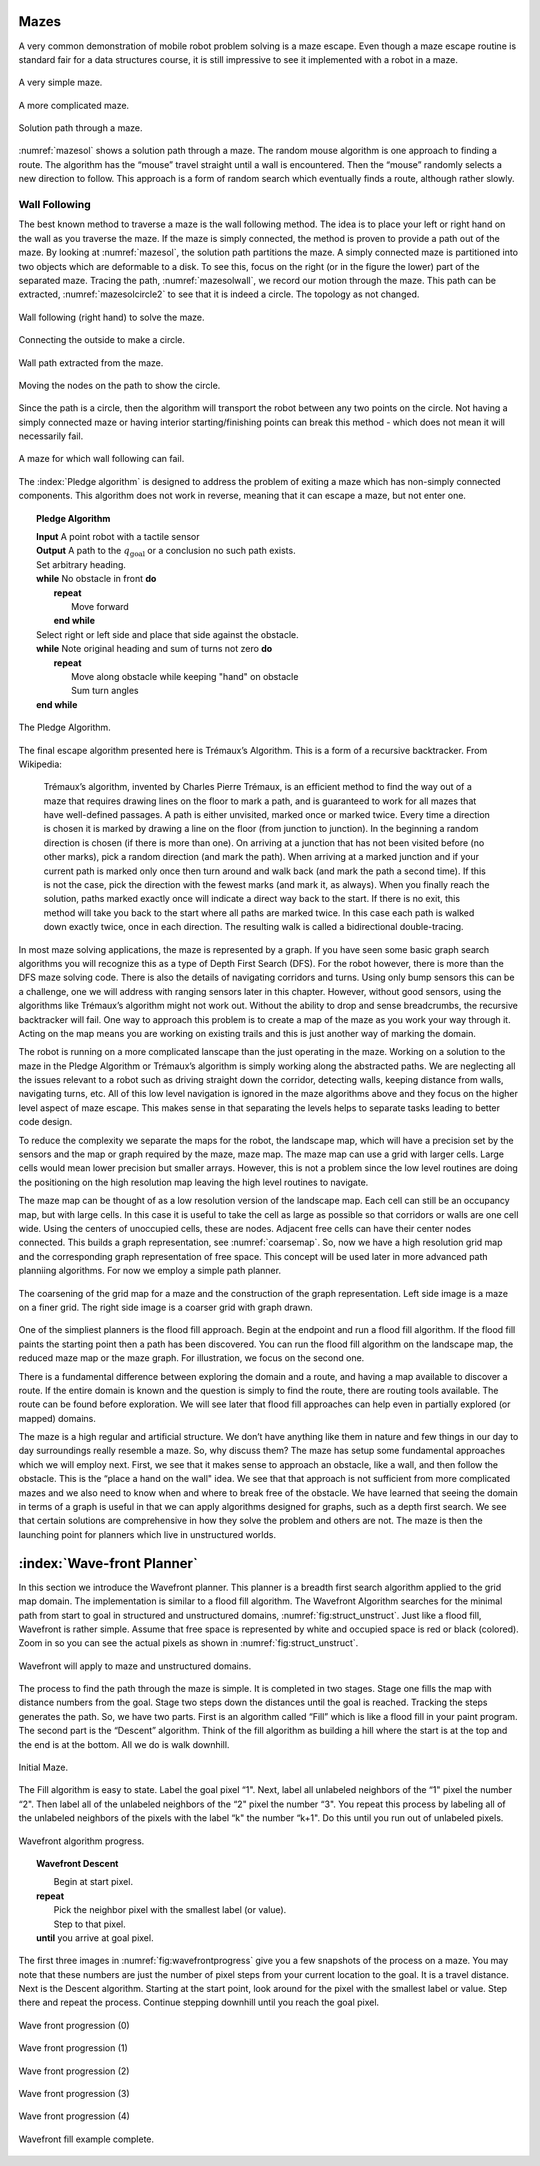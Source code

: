 Mazes
-----

A very common demonstration of mobile robot problem solving is a maze
escape. Even though a maze escape routine is standard fair for a data
structures course, it is still impressive to see it implemented with a
robot in a maze.

.. _`maze0`:
.. figure:: NavigationFigures/maze0.*
   :width: 45%
   :align: center

   A very simple maze.

.. _`maze2`:
.. figure:: NavigationFigures/maze2.*
   :width: 45%
   :align: center

   A more complicated maze.

.. _`mazesol`:
.. figure:: NavigationFigures/maze_sol.*
   :width: 40%
   :align: center

   Solution path through a maze.

:numref:`mazesol` shows a solution path through a maze.
The random mouse algorithm is one approach to finding a route. The
algorithm has the “mouse” travel straight until a wall is encountered.
Then the “mouse” randomly selects a new direction to follow. This
approach is a form of random search which eventually finds a route,
although rather slowly.

Wall Following
^^^^^^^^^^^^^^

The best known method to traverse a maze is the wall following method.
The idea is to place your left or right hand on the wall as you traverse
the maze. If the maze is simply connected, the method is proven to
provide a path out of the maze. By looking at
:numref:`mazesol`, the solution path partitions the
maze. A simply connected maze is partitioned into two objects which are
deformable to a disk. To see this, focus on the right (or in the figure
the lower) part of the separated maze. Tracing the path,
:numref:`mazesolwall`, we record our motion through
the maze. This path can be extracted,
:numref:`mazesolcircle2` to see that it is indeed a
circle. The topology as not changed.

.. _`mazesolwall0`:
.. figure:: NavigationFigures/maze_sol_wall.*
   :width: 40%
   :align: center

   Wall following (right hand) to solve the maze.

.. _`mazesolwall`:
.. figure:: NavigationFigures/maze_sol_wall_circle.*
   :width: 40%
   :align: center

   Connecting the outside to make a circle.

.. _`mazesolcircle1`:
.. figure:: NavigationFigures/maze_sol_wall_circle1.*
   :width: 40%
   :align: center

   Wall path extracted from the maze.

.. _`mazesolcircle2`:
.. figure:: NavigationFigures/maze_sol_wall_circle2.*
   :width: 40%
   :align: center

   Moving the nodes on the path to show the circle.


Since the path is a circle, then the algorithm will transport the robot
between any two points on the circle. Not having a simply connected maze
or having interior starting/finishing points can break this method -
which does not mean it will necessarily fail.


.. _`maze_notsimple`:
.. figure:: NavigationFigures/maze_notsimple.*
   :width: 40%
   :align: center

   A maze for which wall following can fail.

The :index:`Pledge algorithm` is designed to address the problem of exiting a
maze which has non-simply connected components. This algorithm does not
work in reverse, meaning that it can escape a maze, but not enter one.



.. _`PledgeAlgorithm`:
.. topic::  Pledge Algorithm

   | **Input** A point robot with a tactile sensor
   | **Output** A path to the :math:`q_{\text{goal}}` or a conclusion no such path exists.
   | Set arbitrary heading.
   | **while** No obstacle in front **do**
   |   **repeat**
   |     Move forward
   |   **end while**
   | Select right or left side and place that side against the obstacle.
   | **while** Note original heading and sum of turns not zero **do**
   |   **repeat**
   |     Move along obstacle while keeping "hand" on obstacle
   |     Sum turn angles
   | **end while**


.. _`maze_notsimple_pledge`:
.. figure:: NavigationFigures/maze_notsimple_pledge.*
   :width: 30%
   :align: center

   The Pledge Algorithm.

The final escape algorithm presented here is Trémaux’s Algorithm. This
is a form of a recursive backtracker. From Wikipedia:

    Trémaux’s algorithm, invented by Charles Pierre Trémaux, is an
    efficient method to find the way out of a maze that requires drawing
    lines on the floor to mark a path, and is guaranteed to work for all
    mazes that have well-defined passages. A path is either unvisited,
    marked once or marked twice. Every time a direction is chosen it is
    marked by drawing a line on the floor (from junction to junction).
    In the beginning a random direction is chosen (if there is more than
    one). On arriving at a junction that has not been visited before (no
    other marks), pick a random direction (and mark the path). When
    arriving at a marked junction and if your current path is marked
    only once then turn around and walk back (and mark the path a second
    time). If this is not the case, pick the direction with the fewest
    marks (and mark it, as always). When you finally reach the solution,
    paths marked exactly once will indicate a direct way back to the
    start. If there is no exit, this method will take you back to the
    start where all paths are marked twice. In this case each path is
    walked down exactly twice, once in each direction. The resulting
    walk is called a bidirectional double-tracing.

In most maze solving applications, the maze is represented by a graph.
If you have seen some basic graph search algorithms you will recognize
this as a type of Depth First Search (DFS). For the robot however, there
is more than the DFS maze solving code. There is also the details of
navigating corridors and turns. Using only bump sensors this can be a
challenge, one we will address with ranging sensors later in this
chapter. However, without good sensors, using the algorithms like
Trémaux’s algorithm might not work out. Without the ability to drop and
sense breadcrumbs, the recursive backtracker will fail. One way to
approach this problem is to create a map of the maze as you work your
way through it. Acting on the map means you are working on existing
trails and this is just another way of marking the domain.

The robot is running on a more complicated lanscape than the just
operating in the maze. Working on a solution to the maze in the Pledge
Algorithm or Trémaux’s algorithm is simply working along the abstracted
paths. We are neglecting all the issues relevant to a robot such as
driving straight down the corridor, detecting walls, keeping distance
from walls, navigating turns, etc. All of this low level navigation is
ignored in the maze algorithms above and they focus on the higher level
aspect of maze escape. This makes sense in that separating the levels
helps to separate tasks leading to better code design.

To reduce the complexity we separate the maps for the robot, the
landscape map, which will have a precision set by the sensors and the
map or graph required by the maze, maze map. The maze map can use a grid
with larger cells. Large cells would mean lower precision but smaller
arrays. However, this is not a problem since the low level routines are
doing the positioning on the high resolution map leaving the high level
routines to navigate.

The maze map can be thought of as a low resolution version of the
landscape map. Each cell can still be an occupancy map, but with large
cells. In this case it is useful to take the cell as large as possible
so that corridors or walls are one cell wide. Using the centers of
unoccupied cells, these are nodes. Adjacent free cells can have their
center nodes connected. This builds a graph representation, see
:numref:`coarsemap`. So, now we have a high resolution
grid map and the corresponding graph representation of free space. This
concept will be used later in more advanced path planniing algorithms.
For now we employ a simple path planner.

.. _`coarsemap`:
.. figure:: NavigationFigures/finemazecoarse.*
   :width: 90%
   :align: center

   The coarsening of the grid map for a maze and the construction of the graph representation.  Left side image is a maze on a finer grid.  The right side image is a coarser grid with graph drawn.


One of the simpliest planners is the flood fill approach. Begin at the
endpoint and run a flood fill algorithm. If the flood fill paints the
starting point then a path has been discovered. You can run the flood
fill algorithm on the landscape map, the reduced maze map or the maze
graph. For illustration, we focus on the second one.

There is a fundamental difference between exploring the domain and a
route, and having a map available to discover a route. If the entire
domain is known and the question is simply to find the route, there are
routing tools available. The route can be found before exploration. We
will see later that flood fill approaches can help even in partially
explored (or mapped) domains.

The maze is a high regular and artificial structure. We don’t have
anything like them in nature and few things in our day to day
surroundings really resemble a maze. So, why discuss them? The maze has
setup some fundamental approaches which we will employ next. First, we
see that it makes sense to approach an obstacle, like a wall, and then
follow the obstacle. This is the “place a hand on the wall" idea. We see
that that approach is not sufficient from more complicated mazes and we
also need to know when and where to break free of the obstacle. We have
learned that seeing the domain in terms of a graph is useful in that we
can apply algorithms designed for graphs, such as a depth first search.
We see that certain solutions are comprehensive in how they solve the
problem and others are not. The maze is then the launching point for
planners which live in unstructured worlds.

:index:`Wave-front Planner`
---------------------------

In this section we introduce the Wavefront planner. This planner is a
breadth first search algorithm applied to the grid map domain. The
implementation is similar to a flood fill algorithm. The Wavefront
Algorithm searches for the minimal path from start to goal in structured
and unstructured domains,
:numref:`fig:struct_unstruct`. Just like a
flood fill, Wavefront is rather simple. Assume that free space is
represented by white and occupied space is red or black (colored). Zoom
in so you can see the actual pixels as shown in
:numref:`fig:struct_unstruct`.

.. _`fig:struct_unstruct`:
.. figure:: NavigationFigures/floodfillenvs.*
   :width: 85%
   :align: center

   Wavefront will apply to maze and unstructured domains.

The process to find the path through the maze is simple. It is completed
in two stages. Stage one fills the map with distance numbers from the
goal. Stage two steps down the distances until the goal is reached.
Tracking the steps generates the path. So, we have two parts. First is
an algorithm called “Fill” which is like a flood fill in your paint
program. The second part is the “Descent” algorithm. Think of the fill
algorithm as building a hill where the start is at the top and the end
is at the bottom. All we do is walk downhill.


.. _`fig:finemaze`:
.. figure:: NavigationFigures/finemaze.*
   :width: 40%
   :align: center

   Initial Maze.

The Fill algorithm is easy to state. Label the goal pixel “1". Next,
label all unlabeled neighbors of the “1" pixel the number “2". Then
label all of the unlabeled neighbors of the “2" pixel the number “3".
You repeat this process by labeling all of the unlabeled neighbors of
the pixels with the label “k" the number “k+1". Do this until you run
out of unlabeled pixels.


.. _`fig:wavefrontprogress`:
.. figure:: NavigationFigures/finemaze_numbered.png
   :width: 90%
   :align: center

   Wavefront algorithm progress.



.. _`wavefrontfind`:
.. topic::  Wavefront Descent

   |  Begin at start pixel.
   | **repeat**
   |     Pick the neighbor pixel with the smallest label (or value).
   |     Step to that pixel.
   | **until** you arrive at goal pixel.



The first three images in
:numref:`fig:wavefrontprogress` give you a
few snapshots of the process on a maze. You may note that these numbers
are just the number of pixel steps from your current location to the
goal. It is a travel distance. Next is the Descent algorithm. Starting
at the start point, look around for the pixel with the smallest label or
value. Step there and repeat the process. Continue stepping downhill
until you reach the goal pixel.

.. _`fig:wavefillex`:
.. figure:: NavigationFigures/obsmaparray.*
   :width: 40%
   :align: center

   Wave front progression (0)

.. _`fig:wavefillex1`:
.. figure:: NavigationFigures/initmaparray.*
   :width: 40%
   :align: center

   Wave front progression (1)

.. _`fig:wavefillex2`:
.. figure:: NavigationFigures/goalmaparray.*
   :width: 40%
   :align: center

   Wave front progression (2)

.. _`fig:wavefillex3`:
.. figure:: NavigationFigures/fillmaparray.*
   :width: 40%
   :align: center

   Wave front progression (3)

.. _`fig:wavefillex4`:
.. figure:: NavigationFigures/startbtmaparray.*
   :width: 40%
   :align: center

   Wave front progression (4)

.. _`fig:wavefillex5`:
.. figure:: NavigationFigures/btmaparray.*
   :width: 40%
   :align: center

   Wavefront fill example complete.
